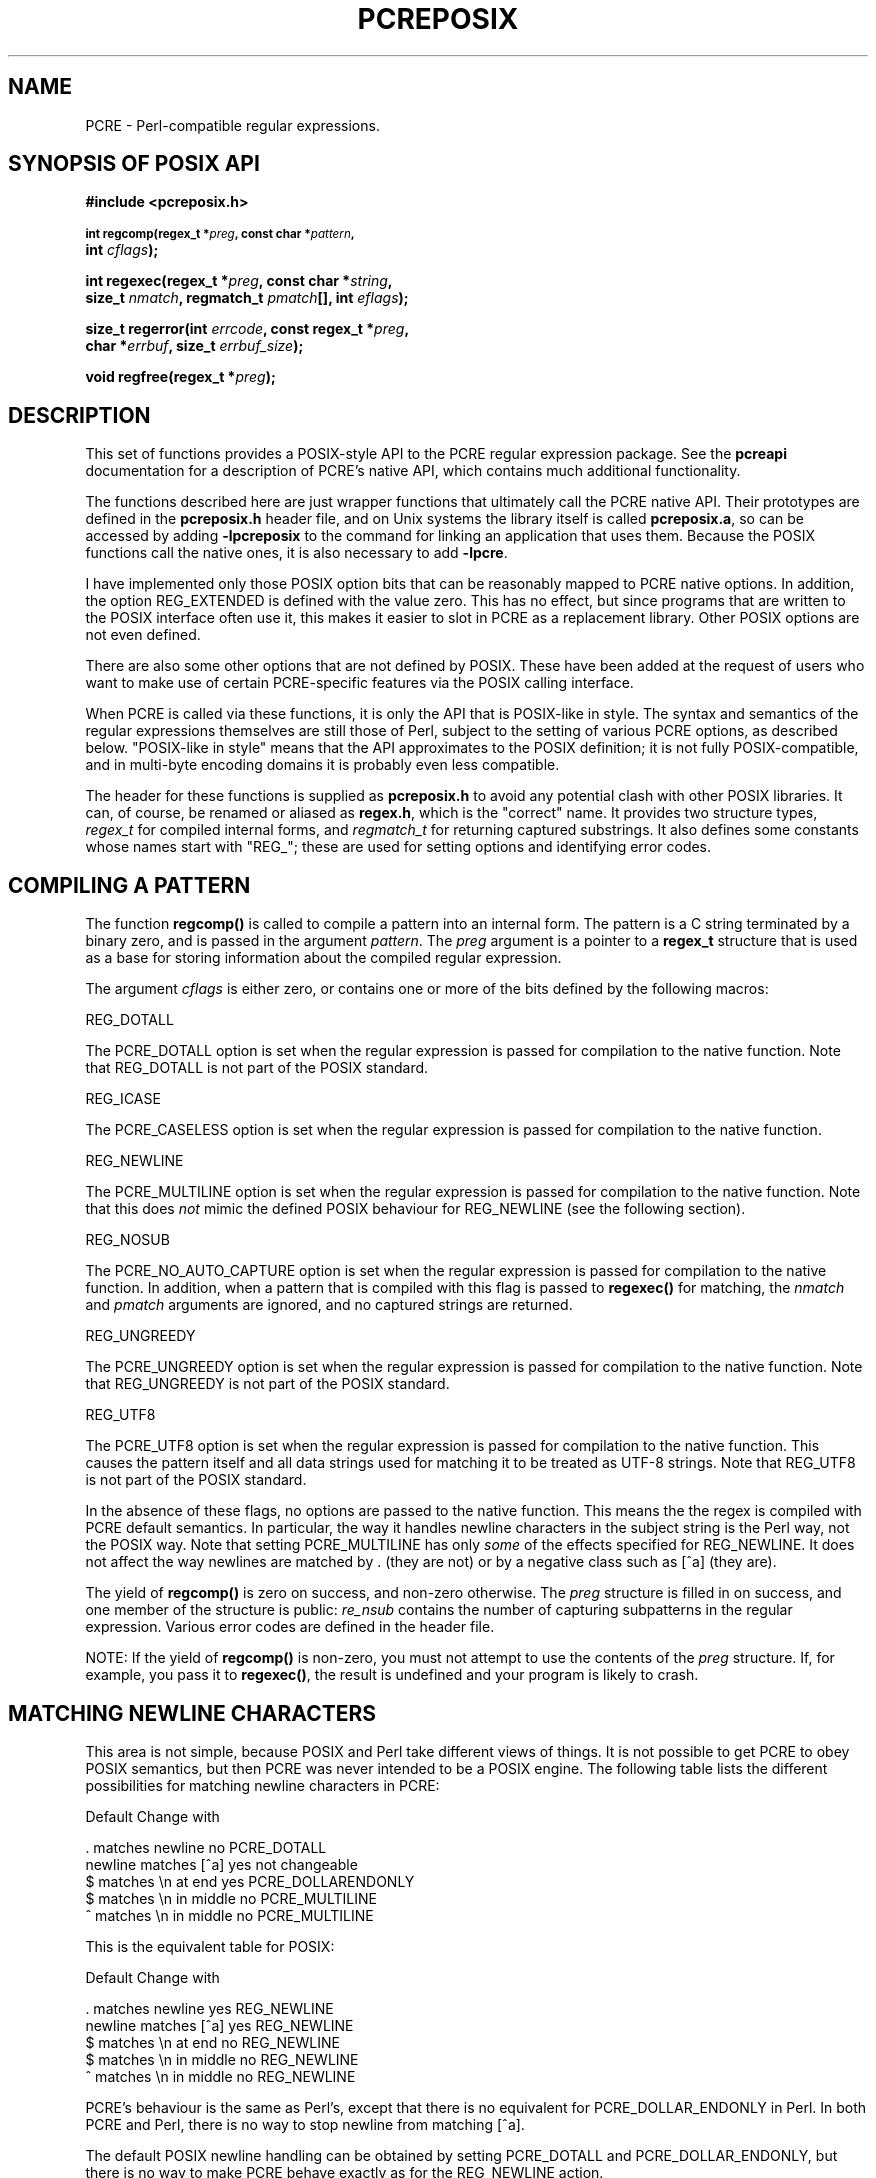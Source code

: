 .TH PCREPOSIX 3
.SH NAME
PCRE - Perl-compatible regular expressions.
.SH "SYNOPSIS OF POSIX API"
.rs
.sp
.B #include <pcreposix.h>
.PP
.SM
.B int regcomp(regex_t *\fIpreg\fP, const char *\fIpattern\fP,
.ti +5n
.B int \fIcflags\fP);
.PP
.B int regexec(regex_t *\fIpreg\fP, const char *\fIstring\fP,
.ti +5n
.B size_t \fInmatch\fP, regmatch_t \fIpmatch\fP[], int \fIeflags\fP);
.PP
.B size_t regerror(int \fIerrcode\fP, const regex_t *\fIpreg\fP,
.ti +5n
.B char *\fIerrbuf\fP, size_t \fIerrbuf_size\fP);
.PP
.B void regfree(regex_t *\fIpreg\fP);
.
.SH DESCRIPTION
.rs
.sp
This set of functions provides a POSIX-style API to the PCRE regular expression
package. See the
.\" HREF
\fBpcreapi\fP
.\"
documentation for a description of PCRE's native API, which contains much
additional functionality.
.P
The functions described here are just wrapper functions that ultimately call
the PCRE native API. Their prototypes are defined in the \fBpcreposix.h\fP
header file, and on Unix systems the library itself is called
\fBpcreposix.a\fP, so can be accessed by adding \fB-lpcreposix\fP to the
command for linking an application that uses them. Because the POSIX functions
call the native ones, it is also necessary to add \fB-lpcre\fP.
.P
I have implemented only those POSIX option bits that can be reasonably mapped
to PCRE native options. In addition, the option REG_EXTENDED is defined with
the value zero. This has no effect, but since programs that are written to the
POSIX interface often use it, this makes it easier to slot in PCRE as a
replacement library. Other POSIX options are not even defined.
.P
There are also some other options that are not defined by POSIX. These have
been added at the request of users who want to make use of certain
PCRE-specific features via the POSIX calling interface.
.P
When PCRE is called via these functions, it is only the API that is POSIX-like
in style. The syntax and semantics of the regular expressions themselves are
still those of Perl, subject to the setting of various PCRE options, as
described below. "POSIX-like in style" means that the API approximates to the
POSIX definition; it is not fully POSIX-compatible, and in multi-byte encoding
domains it is probably even less compatible.
.P
The header for these functions is supplied as \fBpcreposix.h\fP to avoid any
potential clash with other POSIX libraries. It can, of course, be renamed or
aliased as \fBregex.h\fP, which is the "correct" name. It provides two
structure types, \fIregex_t\fP for compiled internal forms, and
\fIregmatch_t\fP for returning captured substrings. It also defines some
constants whose names start with "REG_"; these are used for setting options and
identifying error codes.
.P
.SH "COMPILING A PATTERN"
.rs
.sp
The function \fBregcomp()\fP is called to compile a pattern into an
internal form. The pattern is a C string terminated by a binary zero, and
is passed in the argument \fIpattern\fP. The \fIpreg\fP argument is a pointer
to a \fBregex_t\fP structure that is used as a base for storing information
about the compiled regular expression.
.P
The argument \fIcflags\fP is either zero, or contains one or more of the bits
defined by the following macros:
.sp
  REG_DOTALL
.sp
The PCRE_DOTALL option is set when the regular expression is passed for
compilation to the native function. Note that REG_DOTALL is not part of the
POSIX standard.
.sp
  REG_ICASE
.sp
The PCRE_CASELESS option is set when the regular expression is passed for
compilation to the native function.
.sp
  REG_NEWLINE
.sp
The PCRE_MULTILINE option is set when the regular expression is passed for
compilation to the native function. Note that this does \fInot\fP mimic the
defined POSIX behaviour for REG_NEWLINE (see the following section).
.sp
  REG_NOSUB
.sp
The PCRE_NO_AUTO_CAPTURE option is set when the regular expression is passed
for compilation to the native function. In addition, when a pattern that is
compiled with this flag is passed to \fBregexec()\fP for matching, the
\fInmatch\fP and \fIpmatch\fP arguments are ignored, and no captured strings
are returned.
.sp
  REG_UNGREEDY
.sp
The PCRE_UNGREEDY option is set when the regular expression is passed for
compilation to the native function. Note that REG_UNGREEDY is not part of the
POSIX standard.
.sp
  REG_UTF8
.sp
The PCRE_UTF8 option is set when the regular expression is passed for
compilation to the native function. This causes the pattern itself and all data
strings used for matching it to be treated as UTF-8 strings. Note that REG_UTF8
is not part of the POSIX standard.
.P
In the absence of these flags, no options are passed to the native function.
This means the the regex is compiled with PCRE default semantics. In
particular, the way it handles newline characters in the subject string is the
Perl way, not the POSIX way. Note that setting PCRE_MULTILINE has only
\fIsome\fP of the effects specified for REG_NEWLINE. It does not affect the way
newlines are matched by . (they are not) or by a negative class such as [^a]
(they are).
.P
The yield of \fBregcomp()\fP is zero on success, and non-zero otherwise. The
\fIpreg\fP structure is filled in on success, and one member of the structure
is public: \fIre_nsub\fP contains the number of capturing subpatterns in
the regular expression. Various error codes are defined in the header file.
.P
NOTE: If the yield of \fBregcomp()\fP is non-zero, you must not attempt to
use the contents of the \fIpreg\fP structure. If, for example, you pass it to
\fBregexec()\fP, the result is undefined and your program is likely to crash.
.
.
.SH "MATCHING NEWLINE CHARACTERS"
.rs
.sp
This area is not simple, because POSIX and Perl take different views of things.
It is not possible to get PCRE to obey POSIX semantics, but then PCRE was never
intended to be a POSIX engine. The following table lists the different
possibilities for matching newline characters in PCRE:
.sp
                          Default   Change with
.sp
  . matches newline          no     PCRE_DOTALL
  newline matches [^a]       yes    not changeable
  $ matches \en at end        yes    PCRE_DOLLARENDONLY
  $ matches \en in middle     no     PCRE_MULTILINE
  ^ matches \en in middle     no     PCRE_MULTILINE
.sp
This is the equivalent table for POSIX:
.sp
                          Default   Change with
.sp
  . matches newline          yes    REG_NEWLINE
  newline matches [^a]       yes    REG_NEWLINE
  $ matches \en at end        no     REG_NEWLINE
  $ matches \en in middle     no     REG_NEWLINE
  ^ matches \en in middle     no     REG_NEWLINE
.sp
PCRE's behaviour is the same as Perl's, except that there is no equivalent for
PCRE_DOLLAR_ENDONLY in Perl. In both PCRE and Perl, there is no way to stop
newline from matching [^a].
.P
The default POSIX newline handling can be obtained by setting PCRE_DOTALL and
PCRE_DOLLAR_ENDONLY, but there is no way to make PCRE behave exactly as for the
REG_NEWLINE action.
.
.
.SH "MATCHING A PATTERN"
.rs
.sp
The function \fBregexec()\fP is called to match a compiled pattern \fIpreg\fP
against a given \fIstring\fP, which is by default terminated by a zero byte
(but see REG_STARTEND below), subject to the options in \fIeflags\fP. These can
be:
.sp
  REG_NOTBOL
.sp
The PCRE_NOTBOL option is set when calling the underlying PCRE matching
function.
.sp
  REG_NOTEMPTY
.sp
The PCRE_NOTEMPTY option is set when calling the underlying PCRE matching
function. Note that REG_NOTEMPTY is not part of the POSIX standard. However,
setting this option can give more POSIX-like behaviour in some situations.
.sp
  REG_NOTEOL
.sp
The PCRE_NOTEOL option is set when calling the underlying PCRE matching
function.
.sp
  REG_STARTEND
.sp
The string is considered to start at \fIstring\fP + \fIpmatch[0].rm_so\fP and
to have a terminating NUL located at \fIstring\fP + \fIpmatch[0].rm_eo\fP
(there need not actually be a NUL at that location), regardless of the value of
\fInmatch\fP. This is a BSD extension, compatible with but not specified by
IEEE Standard 1003.2 (POSIX.2), and should be used with caution in software
intended to be portable to other systems. Note that a non-zero \fIrm_so\fP does
not imply REG_NOTBOL; REG_STARTEND affects only the location of the string, not
how it is matched.
.P
If the pattern was compiled with the REG_NOSUB flag, no data about any matched
strings is returned. The \fInmatch\fP and \fIpmatch\fP arguments of
\fBregexec()\fP are ignored.
.P
If the value of \fInmatch\fP is zero, or if the value \fIpmatch\fP is NULL,
no data about any matched strings is returned.
.P
Otherwise,the portion of the string that was matched, and also any captured
substrings, are returned via the \fIpmatch\fP argument, which points to an
array of \fInmatch\fP structures of type \fIregmatch_t\fP, containing the
members \fIrm_so\fP and \fIrm_eo\fP. These contain the offset to the first
character of each substring and the offset to the first character after the end
of each substring, respectively. The 0th element of the vector relates to the
entire portion of \fIstring\fP that was matched; subsequent elements relate to
the capturing subpatterns of the regular expression. Unused entries in the
array have both structure members set to -1.
.P
A successful match yields a zero return; various error codes are defined in the
header file, of which REG_NOMATCH is the "expected" failure code.
.
.
.SH "ERROR MESSAGES"
.rs
.sp
The \fBregerror()\fP function maps a non-zero errorcode from either
\fBregcomp()\fP or \fBregexec()\fP to a printable message. If \fIpreg\fP is not
NULL, the error should have arisen from the use of that structure. A message
terminated by a binary zero is placed in \fIerrbuf\fP. The length of the
message, including the zero, is limited to \fIerrbuf_size\fP. The yield of the
function is the size of buffer needed to hold the whole message.
.
.
.SH MEMORY USAGE
.rs
.sp
Compiling a regular expression causes memory to be allocated and associated
with the \fIpreg\fP structure. The function \fBregfree()\fP frees all such
memory, after which \fIpreg\fP may no longer be used as a compiled expression.
.
.
.SH AUTHOR
.rs
.sp
.nf
Philip Hazel
University Computing Service
Cambridge CB2 3QH, England.
.fi
.
.
.SH REVISION
.rs
.sp
.nf
Last updated: 02 September 2009
Copyright (c) 1997-2009 University of Cambridge.
.fi
